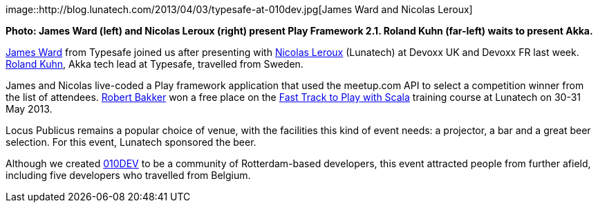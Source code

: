 image::http://blog.lunatech.com/2013/04/03/typesafe-at-010dev.jpg[James
Ward and Nicolas Leroux]

*Photo: James Ward (left) and Nicolas Leroux (right) present Play
Framework 2.1. Roland Kuhn (far-left) waits to present Akka.*

https://twitter.com/_JamesWard[James Ward] from Typesafe joined us after
presenting with https://twitter.com/nicolasleroux[Nicolas Leroux]
(Lunatech) at Devoxx UK and Devoxx FR last week.
https://twitter.com/rolandkuhn[Roland Kuhn], Akka tech lead at Typesafe,
travelled from Sweden.

James and Nicolas live-coded a Play framework application that used the
meetup.com API to select a competition winner from the list of
attendees. http://www.meetup.com/010DEV/members/68836872/[Robert Bakker]
won a free place on the
http://lunatech.com/training/play-2-training[Fast Track to Play with
Scala] training course at Lunatech on 30-31 May 2013.

Locus Publicus remains a popular choice of venue, with the facilities
this kind of event needs: a projector, a bar and a great beer selection.
For this event, Lunatech sponsored the beer.

Although we created http://010dev.nl[010DEV] to be a community of
Rotterdam-based developers, this event attracted people from further
afield, including five developers who travelled from Belgium.
